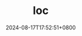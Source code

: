 #+TITLE: loc
#+DATE: 2024-08-17T17:52:51+0800
#+LASTMOD: 2024-09-01T11:49:49+0800
#+TYPE: docs
#+DESCRIPTION: Lines of code

#+begin_src bash :results verbatim :exports result :dir ../../..
./zig-out/bin/loc
#+end_src

#+RESULTS:
#+begin_example
┌───────────┬───────┬────────┬───────┬──────────┬────────┬──────────┐
│Language   │File   │Line    │Code   │Comment   │Blank   │Size      │
├───────────┼───────┼────────┼───────┼──────────┼────────┼──────────┤
│Zig        │363    │10808   │9369   │1050      │389     │632.19K   │
│YAML       │8      │317     │292    │4         │21      │7.84K     │
│TOML       │1      │32      │27     │0         │5       │698.00B   │
│Makefile   │1      │23      │16     │0         │7       │365.00B   │
│Python     │1      │10      │7      │2         │1       │166.00B   │
│C          │1      │9       │2      │4         │3       │34.00B    │
│Ruby       │1      │8       │5      │2         │1       │201.00B   │
│Markdown   │1      │5       │5      │0         │0       │102.00B   │
│CHeader    │1      │2       │2      │0         │0       │44.00B    │
│JSON       │2      │2       │2      │0         │0       │247.00B   │
├───────────┼───────┼────────┼───────┼──────────┼────────┼──────────┤
│Total      │380    │11216   │9727   │1062      │427     │641.84K   │
└───────────┴───────┴────────┴───────┴──────────┴────────┴──────────┘

#+end_example
